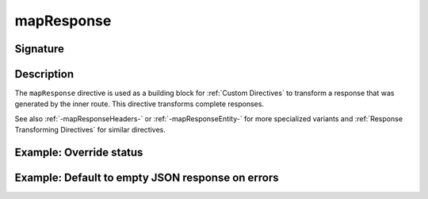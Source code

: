 .. _-mapResponse-:

mapResponse
===========

Signature
---------

.. includecode2:: ../../../../../../../../../akka-http/src/main/scala/akka/http/scaladsl/server/directives/BasicDirectives.scala
   :snippet: mapResponse

Description
-----------

The ``mapResponse`` directive is used as a building block for :ref:`Custom Directives` to transform a response that
was generated by the inner route. This directive transforms complete responses.

See also :ref:`-mapResponseHeaders-` or :ref:`-mapResponseEntity-` for more specialized variants and
:ref:`Response Transforming Directives` for similar directives.

Example: Override status
------------------------

.. includecode2:: ../../../../code/docs/http/scaladsl/server/directives/BasicDirectivesExamplesSpec.scala
   :snippet: 0mapResponse

Example: Default to empty JSON response on errors
-------------------------------------------------

.. includecode2:: ../../../../code/docs/http/scaladsl/server/directives/BasicDirectivesExamplesSpec.scala
   :snippet: 1mapResponse-advanced